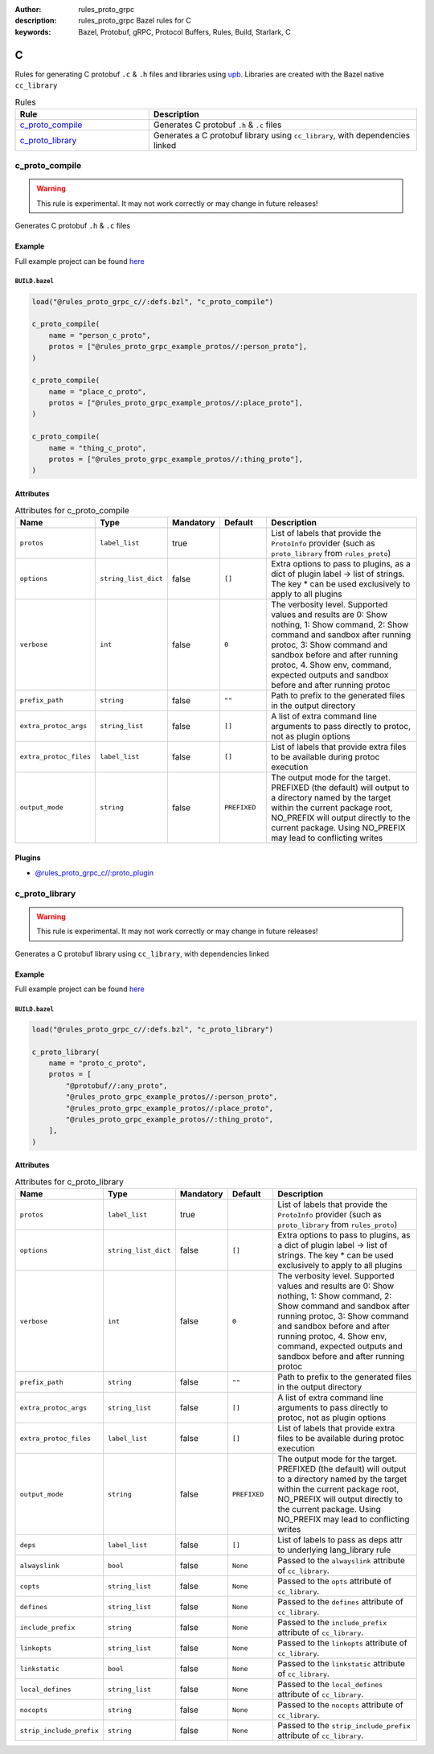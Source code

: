 :author: rules_proto_grpc
:description: rules_proto_grpc Bazel rules for C
:keywords: Bazel, Protobuf, gRPC, Protocol Buffers, Rules, Build, Starlark, C


C
=

Rules for generating C protobuf ``.c`` & ``.h`` files and libraries using `upb <https://github.com/protocolbuffers/upb>`_. Libraries are created with the Bazel native ``cc_library``

.. list-table:: Rules
   :widths: 1 2
   :header-rows: 1

   * - Rule
     - Description
   * - `c_proto_compile`_
     - Generates C protobuf ``.h`` & ``.c`` files
   * - `c_proto_library`_
     - Generates a C protobuf library using ``cc_library``, with dependencies linked

.. _c_proto_compile:

c_proto_compile
---------------

.. warning:: This rule is experimental. It may not work correctly or may change in future releases!

Generates C protobuf ``.h`` & ``.c`` files

Example
*******

Full example project can be found `here <https://github.com/rules-proto-grpc/rules_proto_grpc/tree/master/examples/c/c_proto_compile>`__

``BUILD.bazel``
^^^^^^^^^^^^^^^

.. code-block:: python

   load("@rules_proto_grpc_c//:defs.bzl", "c_proto_compile")
   
   c_proto_compile(
       name = "person_c_proto",
       protos = ["@rules_proto_grpc_example_protos//:person_proto"],
   )
   
   c_proto_compile(
       name = "place_c_proto",
       protos = ["@rules_proto_grpc_example_protos//:place_proto"],
   )
   
   c_proto_compile(
       name = "thing_c_proto",
       protos = ["@rules_proto_grpc_example_protos//:thing_proto"],
   )

Attributes
**********

.. list-table:: Attributes for c_proto_compile
   :widths: 1 1 1 1 4
   :header-rows: 1

   * - Name
     - Type
     - Mandatory
     - Default
     - Description
   * - ``protos``
     - ``label_list``
     - true
     - 
     - List of labels that provide the ``ProtoInfo`` provider (such as ``proto_library`` from ``rules_proto``)
   * - ``options``
     - ``string_list_dict``
     - false
     - ``[]``
     - Extra options to pass to plugins, as a dict of plugin label -> list of strings. The key * can be used exclusively to apply to all plugins
   * - ``verbose``
     - ``int``
     - false
     - ``0``
     - The verbosity level. Supported values and results are 0: Show nothing, 1: Show command, 2: Show command and sandbox after running protoc, 3: Show command and sandbox before and after running protoc, 4. Show env, command, expected outputs and sandbox before and after running protoc
   * - ``prefix_path``
     - ``string``
     - false
     - ``""``
     - Path to prefix to the generated files in the output directory
   * - ``extra_protoc_args``
     - ``string_list``
     - false
     - ``[]``
     - A list of extra command line arguments to pass directly to protoc, not as plugin options
   * - ``extra_protoc_files``
     - ``label_list``
     - false
     - ``[]``
     - List of labels that provide extra files to be available during protoc execution
   * - ``output_mode``
     - ``string``
     - false
     - ``PREFIXED``
     - The output mode for the target. PREFIXED (the default) will output to a directory named by the target within the current package root, NO_PREFIX will output directly to the current package. Using NO_PREFIX may lead to conflicting writes

Plugins
*******

- `@rules_proto_grpc_c//:proto_plugin <https://github.com/rules-proto-grpc/rules_proto_grpc/blob/master/c/BUILD.bazel>`__

.. _c_proto_library:

c_proto_library
---------------

.. warning:: This rule is experimental. It may not work correctly or may change in future releases!

Generates a C protobuf library using ``cc_library``, with dependencies linked

Example
*******

Full example project can be found `here <https://github.com/rules-proto-grpc/rules_proto_grpc/tree/master/examples/c/c_proto_library>`__

``BUILD.bazel``
^^^^^^^^^^^^^^^

.. code-block:: python

   load("@rules_proto_grpc_c//:defs.bzl", "c_proto_library")
   
   c_proto_library(
       name = "proto_c_proto",
       protos = [
           "@protobuf//:any_proto",
           "@rules_proto_grpc_example_protos//:person_proto",
           "@rules_proto_grpc_example_protos//:place_proto",
           "@rules_proto_grpc_example_protos//:thing_proto",
       ],
   )

Attributes
**********

.. list-table:: Attributes for c_proto_library
   :widths: 1 1 1 1 4
   :header-rows: 1

   * - Name
     - Type
     - Mandatory
     - Default
     - Description
   * - ``protos``
     - ``label_list``
     - true
     - 
     - List of labels that provide the ``ProtoInfo`` provider (such as ``proto_library`` from ``rules_proto``)
   * - ``options``
     - ``string_list_dict``
     - false
     - ``[]``
     - Extra options to pass to plugins, as a dict of plugin label -> list of strings. The key * can be used exclusively to apply to all plugins
   * - ``verbose``
     - ``int``
     - false
     - ``0``
     - The verbosity level. Supported values and results are 0: Show nothing, 1: Show command, 2: Show command and sandbox after running protoc, 3: Show command and sandbox before and after running protoc, 4. Show env, command, expected outputs and sandbox before and after running protoc
   * - ``prefix_path``
     - ``string``
     - false
     - ``""``
     - Path to prefix to the generated files in the output directory
   * - ``extra_protoc_args``
     - ``string_list``
     - false
     - ``[]``
     - A list of extra command line arguments to pass directly to protoc, not as plugin options
   * - ``extra_protoc_files``
     - ``label_list``
     - false
     - ``[]``
     - List of labels that provide extra files to be available during protoc execution
   * - ``output_mode``
     - ``string``
     - false
     - ``PREFIXED``
     - The output mode for the target. PREFIXED (the default) will output to a directory named by the target within the current package root, NO_PREFIX will output directly to the current package. Using NO_PREFIX may lead to conflicting writes
   * - ``deps``
     - ``label_list``
     - false
     - ``[]``
     - List of labels to pass as deps attr to underlying lang_library rule
   * - ``alwayslink``
     - ``bool``
     - false
     - ``None``
     - Passed to the ``alwayslink`` attribute of ``cc_library``.
   * - ``copts``
     - ``string_list``
     - false
     - ``None``
     - Passed to the ``opts`` attribute of ``cc_library``.
   * - ``defines``
     - ``string_list``
     - false
     - ``None``
     - Passed to the ``defines`` attribute of ``cc_library``.
   * - ``include_prefix``
     - ``string``
     - false
     - ``None``
     - Passed to the ``include_prefix`` attribute of ``cc_library``.
   * - ``linkopts``
     - ``string_list``
     - false
     - ``None``
     - Passed to the ``linkopts`` attribute of ``cc_library``.
   * - ``linkstatic``
     - ``bool``
     - false
     - ``None``
     - Passed to the ``linkstatic`` attribute of ``cc_library``.
   * - ``local_defines``
     - ``string_list``
     - false
     - ``None``
     - Passed to the ``local_defines`` attribute of ``cc_library``.
   * - ``nocopts``
     - ``string``
     - false
     - ``None``
     - Passed to the ``nocopts`` attribute of ``cc_library``.
   * - ``strip_include_prefix``
     - ``string``
     - false
     - ``None``
     - Passed to the ``strip_include_prefix`` attribute of ``cc_library``.
